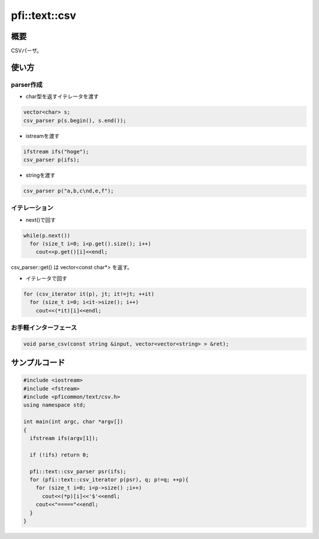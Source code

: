 ==============
pfi::text::csv
==============

概要
====

CSVパーザ。

使い方
======

parser作成
----------

* char型を返すイテレータを渡す

.. code-block:: c++

  vector<char> s;
  csv_parser p(s.begin(), s.end());

* istreamを渡す

.. code-block:: c++

  ifstream ifs("hoge");
  csv_parser p(ifs);

* stringを渡す

.. code-block:: c++

  csv_parser p("a,b,c\nd,e,f");

イテレーション
--------------

* next()で回す

.. code-block:: c++

  while(p.next())
    for (size_t i=0; i<p.get().size(); i++)
      cout<<p.get()[i]<<endl;

csv_parser::get() は vector<const char*> を返す。

* イテレータで回す

.. code-block:: c++

  for (csv_iterator it(p), jt; it!=jt; ++it)
    for (size_t i=0; i<it->size(); i++)
      cout<<(*it)[i]<<endl;

お手軽インターフェース
----------------------

.. code-block:: c++

  void parse_csv(const string &input, vector<vector<string> > &ret);

サンプルコード
==============

.. code-block:: c++

  #include <iostream>
  #include <fstream>
  #include <pficommon/text/csv.h>
  using namespace std;
  
  int main(int argc, char *argv[])
  {
    ifstream ifs(argv[1]);
  
    if (!ifs) return 0;
  
    pfi::text::csv_parser psr(ifs);
    for (pfi::text::csv_iterator p(psr), q; p!=q; ++p){
      for (size_t i=0; i<p->size() ;i++)
        cout<<(*p)[i]<<'$'<<endl;
      cout<<"====="<<endl;
    }
  }
